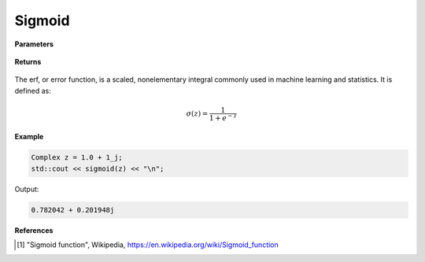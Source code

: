 
Sigmoid
=====

.. cpp:function:: constexpr Complex sigmoid(const Complex& z) noexcept

   Evaluates the sigmoid function [1]_ for a complex input.

**Parameters**

    .. cpp:var:: const Complex& z

        A complex number. 

**Returns**

    .. cpp:type:: Complex

        A complex number. 

The erf, or error function, is a scaled, nonelementary integral commonly used in machine learning and statistics. It is defined as:

.. math::
   
   \sigma(z) = \frac{1}{1 + e^{-z}}


**Example**

.. code-block:: cpp

   Complex z = 1.0 + 1_j;
   std::cout << sigmoid(z) << "\n";

Output:

.. code-block:: cpp

   0.782042 + 0.201948j

**References**

.. [1] "Sigmoid function", Wikipedia,
        https://en.wikipedia.org/wiki/Sigmoid_function